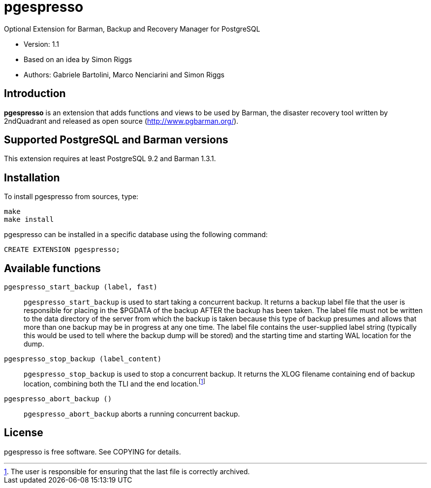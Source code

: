 = pgespresso

Optional Extension for Barman, Backup and Recovery Manager for PostgreSQL

* Version: 1.1
* Based on an idea by Simon Riggs
* Authors: Gabriele Bartolini, Marco Nenciarini and Simon Riggs

== Introduction

*pgespresso* is an extension that adds functions and views
to be used by Barman, the disaster recovery tool written
by 2ndQuadrant and released as open source (http://www.pgbarman.org/).

== Supported PostgreSQL and Barman versions

This extension requires at least PostgreSQL 9.2 and Barman 1.3.1.

== Installation

To install +pgespresso+ from sources, type:

----
make
make install
----

+pgespresso+ can be installed in a specific database using
the following command:

----
CREATE EXTENSION pgespresso;
----

== Available functions

`pgespresso_start_backup (label, fast)`::
`pgespresso_start_backup` is used to start taking a concurrent
backup. It returns a backup label file that the
user is responsible for placing in the $PGDATA of the backup AFTER
the backup has been taken.  The label file must not be written to the
data directory of the server from which the backup is taken because
this type of backup presumes and allows that more than one backup
may be in progress at any one time.  The label file
contains the user-supplied label string (typically this would be used
to tell where the backup dump will be stored) and the starting time and
starting WAL location for the dump.

`pgespresso_stop_backup (label_content)`::
`pgespresso_stop_backup` is used to stop a concurrent backup.
It returns the XLOG filename containing end of backup location, combining
both the TLI and the end location.footnote:[The user is responsible for
ensuring that the last file is correctly archived.]

`pgespresso_abort_backup ()`::
`pgespresso_abort_backup` aborts a running concurrent backup.

== License

pgespresso is free software. See COPYING for details.
